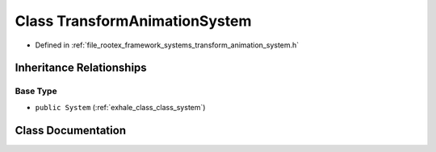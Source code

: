 .. _exhale_class_class_transform_animation_system:

Class TransformAnimationSystem
==============================

- Defined in :ref:`file_rootex_framework_systems_transform_animation_system.h`


Inheritance Relationships
-------------------------

Base Type
*********

- ``public System`` (:ref:`exhale_class_class_system`)


Class Documentation
-------------------


.. doxygenclass:: TransformAnimationSystem
   :members:
   :protected-members:
   :undoc-members: